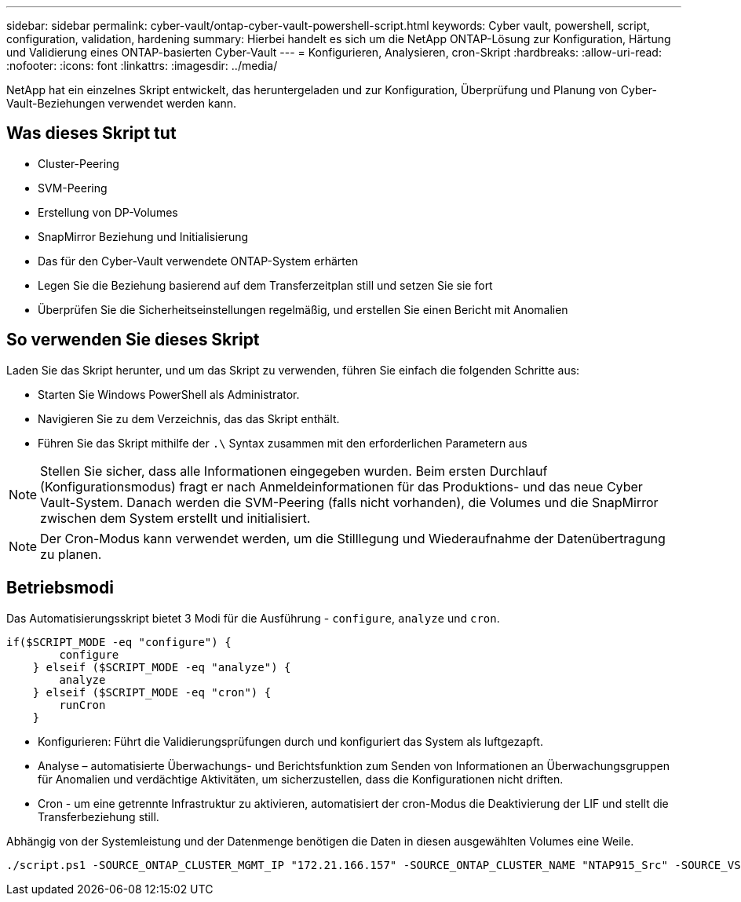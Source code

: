 ---
sidebar: sidebar 
permalink: cyber-vault/ontap-cyber-vault-powershell-script.html 
keywords: Cyber vault, powershell, script, configuration, validation, hardening 
summary: Hierbei handelt es sich um die NetApp ONTAP-Lösung zur Konfiguration, Härtung und Validierung eines ONTAP-basierten Cyber-Vault 
---
= Konfigurieren, Analysieren, cron-Skript
:hardbreaks:
:allow-uri-read: 
:nofooter: 
:icons: font
:linkattrs: 
:imagesdir: ../media/


[role="lead"]
NetApp hat ein einzelnes Skript entwickelt, das heruntergeladen und zur Konfiguration, Überprüfung und Planung von Cyber-Vault-Beziehungen verwendet werden kann.



== Was dieses Skript tut

* Cluster-Peering
* SVM-Peering
* Erstellung von DP-Volumes
* SnapMirror Beziehung und Initialisierung
* Das für den Cyber-Vault verwendete ONTAP-System erhärten
* Legen Sie die Beziehung basierend auf dem Transferzeitplan still und setzen Sie sie fort
* Überprüfen Sie die Sicherheitseinstellungen regelmäßig, und erstellen Sie einen Bericht mit Anomalien




== So verwenden Sie dieses Skript

Laden Sie das Skript herunter, und um das Skript zu verwenden, führen Sie einfach die folgenden Schritte aus:

* Starten Sie Windows PowerShell als Administrator.
* Navigieren Sie zu dem Verzeichnis, das das Skript enthält.
* Führen Sie das Skript mithilfe der `.\` Syntax zusammen mit den erforderlichen Parametern aus



NOTE: Stellen Sie sicher, dass alle Informationen eingegeben wurden. Beim ersten Durchlauf (Konfigurationsmodus) fragt er nach Anmeldeinformationen für das Produktions- und das neue Cyber Vault-System. Danach werden die SVM-Peering (falls nicht vorhanden), die Volumes und die SnapMirror zwischen dem System erstellt und initialisiert.


NOTE: Der Cron-Modus kann verwendet werden, um die Stilllegung und Wiederaufnahme der Datenübertragung zu planen.



== Betriebsmodi

Das Automatisierungsskript bietet 3 Modi für die Ausführung - `configure`, `analyze` und `cron`.

[source, powershell]
----
if($SCRIPT_MODE -eq "configure") {
        configure
    } elseif ($SCRIPT_MODE -eq "analyze") {
        analyze
    } elseif ($SCRIPT_MODE -eq "cron") {
        runCron
    }
----
* Konfigurieren: Führt die Validierungsprüfungen durch und konfiguriert das System als luftgezapft.
* Analyse – automatisierte Überwachungs- und Berichtsfunktion zum Senden von Informationen an Überwachungsgruppen für Anomalien und verdächtige Aktivitäten, um sicherzustellen, dass die Konfigurationen nicht driften.
* Cron - um eine getrennte Infrastruktur zu aktivieren, automatisiert der cron-Modus die Deaktivierung der LIF und stellt die Transferbeziehung still.


Abhängig von der Systemleistung und der Datenmenge benötigen die Daten in diesen ausgewählten Volumes eine Weile.

[source, powershell]
----
./script.ps1 -SOURCE_ONTAP_CLUSTER_MGMT_IP "172.21.166.157" -SOURCE_ONTAP_CLUSTER_NAME "NTAP915_Src" -SOURCE_VSERVER "svm_NFS" -SOURCE_VOLUME_NAME "Src_RP_Vol01" -DESTINATION_ONTAP_CLUSTER_MGMT_IP "172.21.166.159" -DESTINATION_ONTAP_CLUSTER_NAME "NTAP915_Destn" -DESTINATION_VSERVER "svm_nim_nfs" -DESTINATION_AGGREGATE_NAME "NTAP915_Destn_01_VM_DISK_1" -DESTINATION_VOLUME_NAME "Dst_RP_Vol01_Vault" -DESTINATION_VOLUME_SIZE "5g" -SNAPLOCK_MIN_RETENTION "15minutes" -SNAPLOCK_MAX_RETENTION "30minutes" -SNAPMIRROR_PROTECTION_POLICY "XDPDefault" -SNAPMIRROR_SCHEDULE "5min" -DESTINATION_CLUSTER_USERNAME "admin" -DESTINATION_CLUSTER_PASSWORD "PASSWORD123"
----